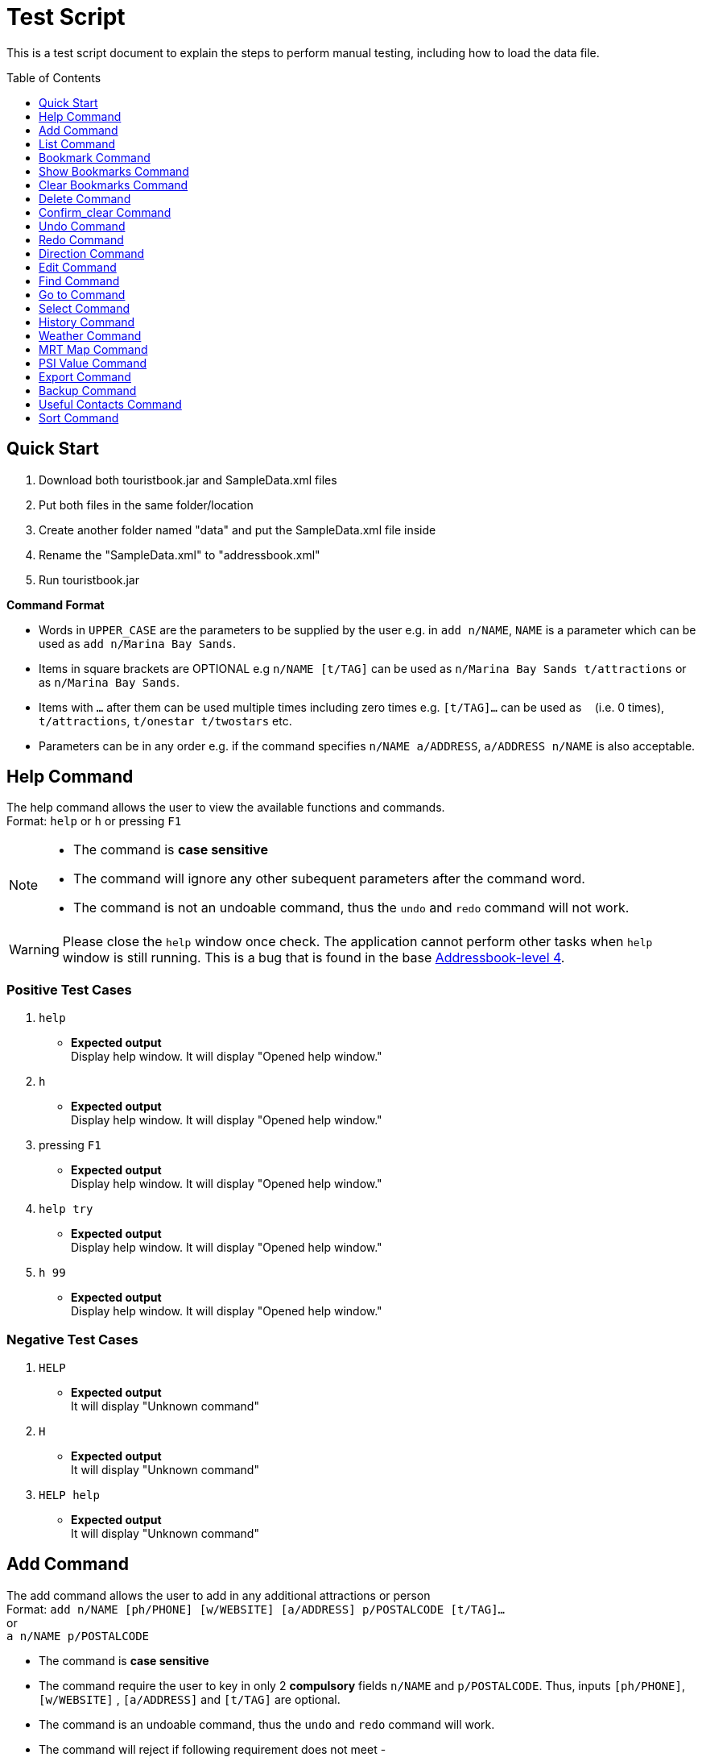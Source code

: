 = Test Script
:toc:
:toc-placement: preamble
:imagesDir: images
:stylesDir: stylesheets
:experimental:
ifdef::env-github[]
:tip-caption: :bulb:
:note-caption: :information_source:
endif::[]

This is a test script document to explain the steps to perform manual testing, including how to load the data file.

== Quick Start
. Download both touristbook.jar and SampleData.xml files
. Put both files in the same folder/location
. Create another folder named "data" and put the SampleData.xml file inside
. Rename the "SampleData.xml" to "addressbook.xml"
. Run touristbook.jar

====
*Command Format*

* Words in `UPPER_CASE` are the parameters to be supplied by the user e.g. in `add n/NAME`, `NAME` is a parameter which can be used as `add n/Marina Bay Sands`.
* Items in square brackets are OPTIONAL e.g `n/NAME [t/TAG]` can be used as `n/Marina Bay Sands t/attractions` or as `n/Marina Bay Sands`.
* Items with `…`​ after them can be used multiple times including zero times e.g. `[t/TAG]...` can be used as `{nbsp}` (i.e. 0 times), `t/attractions`, `t/onestar t/twostars` etc.
* Parameters can be in any order e.g. if the command specifies `n/NAME a/ADDRESS`, `a/ADDRESS n/NAME` is also acceptable.
====

== Help Command
The help command allows the user to view the available functions and commands. +
Format: `help` or `h` or pressing kbd:[F1]

[NOTE]
====
* The command is **case sensitive** +
* The command will ignore any other subequent parameters after the command word.
* The command is not an undoable command, thus the `undo` and `redo` command will not work.
====
[WARNING]
====
Please close the `help` window once check. The application cannot perform other tasks when `help` window is still running.
This is a bug that is found in the base https://github.com/se-edu/addressbook-level4/issues/727[Addressbook-level 4].
====
[discrete]
=== Positive Test Cases
. `help`
** *Expected output* +
Display help window.
It will display "Opened help window."

. `h`
** *Expected output* +
Display help window.
It will display "Opened help window."

. pressing kbd:[F1]
** *Expected output* +
Display help window.
It will display "Opened help window."

. `help try`
** *Expected output* +
Display help window.
It will display "Opened help window."

. `h 99`
** *Expected output* +
Display help window.
It will display "Opened help window."

[discrete]
=== Negative Test Cases
. `HELP`
** *Expected output* +
It will display "Unknown command"

. `H`
** *Expected output* +
It will display "Unknown command"

. `HELP help`
** *Expected output* +
It will display "Unknown command"

== Add Command
The add command allows the user to add in any additional attractions or person +
Format: `add n/NAME [ph/PHONE] [w/WEBSITE] [a/ADDRESS] p/POSTALCODE [t/TAG]...`  +
or +
`a n/NAME p/POSTALCODE`

* The command is **case sensitive** +
* The command require the user to key in only 2 **compulsory** fields `n/NAME` and `p/POSTALCODE`. Thus, inputs `[ph/PHONE]`, `[w/WEBSITE]` , `[a/ADDRESS]` and `[t/TAG]` are optional.
* The command is an undoable command, thus the `undo` and `redo` command will work.
* The command will reject if following requirement does not meet -
** Phone numbers can only contain numbers, and should be at least `3` digits long +
** Postal codes need to be exactly `6` digits.
** Websites need to include `http://www` or `https://www` in front.

[NOTE]
====
* Default values -
. Phone `000`
. Website `http://www.-.com
. Address `-`
====

****
* If there are multiple names, phones, addresses, website or postalcodes the command will store the last input.
For example : Command +
`add n/Utown Starbucks ph/69101127 a/8 College Avenue West a/8 College Avenue West #B1-01 p/123456 p/138608` +
Will store -  +
** NAME = Utown Starbucks +
** PHONE = 69101127 +
** ADDRESS = 8 College Avenue West #B1-01+
** POSTALCODE = 138608

* `Warning` for duplicate add only display when the application can find the exact same location in the list. +
* This means that even differences in tag with exactly same addresse, name, phone and name will add the place to the list.

* `IMPORTANT` not to forget key in kbd:[space] between each different inputs prefix.
****
[discrete]
=== Positive Test Cases
. `add n/Utown Starbucks ph/69101127 a/8 College Avenue West #B1-01 p/138608 w/http://www.starbucks.com.sg/ t/starbucks t/drinks`
** *Expected output* +
Utown Starbucks will be added to last slot in the list.
It will display +
"**New place added: Utown Starbucks Phone: 69101127 Address: 8 College Avenue West #B1-01 PostalCode: 138608 Website: http://www.starbucks.com.sg/ Tags: [starbucks][drinks]**"

. `add n/Utown Starbucks n/Spore Italino a/1 Create Way, NUS University Town p/138602`
** *Expected output* +
Spore Italino will be added to last slot in the list.
It will display +
"**New place added: Spore Italino Phone: 000 Address: Create Way, NUS University Town PostalCode: 138602 Website: http://www.-.com Tags: **"

. `add n/Utown Starbucks p/608549`
** *Expected output* +
Utown Starbucks will be added to last slot in the list.
It will display +
"**New place added: Starbucks Phone: 000 Address: - PostalCode: 608549 Website: http://www.-.com Tags: **"

[discrete]
=== Negative Test Cases
. `add n/Utown Starbucks`
** *Expected output* +
Warning message will display.

. `add n/Starbucks p/12345`
** *Expected output* +
Warning message will display. +
"**Singapore Postal Code can only contain numbers, and should be just 6 digits long**"

. `add n/Starbucks p/123456 ph/22`
** *Expected output* +
Warning message will display. +
"**Phone numbers can only contain numbers, and should be at least 3 digits long**"

. `add n/Starbucks p/123456 ph/333 w/hello.com`
** *Expected output* +
Warning message will display. +
"**Place website should contain http://www https://www**"

== List Command
This command allows user to list the places inside the tourist-book. +
Format: `list` or `l`

[NOTE]
====
* The command is **case sensitive** +
* The command will ignore any other subequent parameters after the command word.
====
[discrete]
=== Positive Test Cases
. `list`
** *Expected output* +
It will display "Listed all places"

. `l`
** *Expected output* +
It will display "Listed all places"

. `list h`
** *Expected output* +
It will display "Listed all places"

. `l help`
** *Expected output* +
It will display "Listed all places"

[discrete]
=== Negative Test Cases
. `LIST`
** *Expected output* +
It will display "Unknown command"

. `L`
** *Expected output* +
It will display "Unknown command"

. `LIST l`
** *Expected output* +
It will display "Unknown command"

== Bookmark Command
Adds a bookmark tag to the specified place from the address book. +
Format: `bookmark INDEX`

****
* Bookmarks the place at the specified `INDEX`.
* The command is **case sensitive**
* The command is an undoable command, thus the `undo` and `redo` command will work.
* The index refers to the index number shown in the most recent listing.
* The index *must be a positive integer* 1, 2, 3, ... and less then number of list shown in the most recent listing.
****
[discrete]
=== Positive Test Cases
. `list` +
`bookmark 1`

** *Expected output* +
Successfully bookmarked the first place in the list.

. `list` +
`bookmark 1`

** *Expected output* +
Error message "**Place already has that tag.**"

. `list` +
`bookmark 5`

** *Expected output* +
Successfully bookmarked the first place in the list.

[discrete]
=== Negative Test Cases

. `list` +
`bookmark 45`

** *Expected output* +
Error message "**The place index provided is invalid**"

. `list` +
`bookmark 1 2` +
-There is kbd:[space] between `1` and `2`

** *Expected output* +
Error message for **Invalid input** display.

. `list` +
`bookmark 1 bookmark 2` +

** *Expected output* +
Error message for **Invalid input** display.

== Show Bookmarks Command
List the bookmarked places.
Format: `show_bookmark`

****
* The command is **case sensitive**
* The command is an undoable command, thus the `undo` and `redo` command will work.
****

[discrete]
=== Positive Test Cases
. `list` +
`show_bookmark` +

** *Expected output*
It will list the two places that bookmarked earlier.

[discrete]
=== Negative Test Cases
. `list` +
`show_BOOKMARK` +

** *Expected output* +
Error message "**Unknown command**"

. `list` +
`show_bookmark show_bookmark` +

** *Expected output* +
Error message for **Invalid input** display.

== Clear Bookmarks Command
Clears all bookmarks from the address book. +
Format: `clear_bookmark`
****
* The command is **case sensitive**
* The command is an undoable command, thus the `undo` and `redo` command will work.
****

[discrete]
=== Positive Test Cases
. `list` +
`show_bookmark` +
`clear_bookmark` +

** *Expected output* +
It will clear all the bookmarked places and list all the places. +
When type `show_bookmark` it will list an empty page.

[discrete]
=== Negative Test Cases
. `list` +
`bookmark 1` +
`show_bookmark` +
`clear`

** *Expected output* +
Error message "**Unknown command**"

== Delete Command
Deletes the specified place from the Tourist-Book. +
 Format: `delete INDEX` or `del INDEX`

****
* Deletes the place at the specified `INDEX`.
* The index refers to the index number shown in the most recent listing.
* The index *must be a positive integer* 1, 2, 3, ...
****

[discrete]
=== Positive Test Cases
. `list`
`del 3` +

** *Expected output* +
Successful delete message will display

[discrete]
=== Negative Test Cases
. `delete 55` +

** *Expected output* +
Display "**The place index provided is invalid**"
As the [INDEX] is out of the range the list.

== Confirm_clear Command
Clears all entries from the Tourist-Book. +
Format: `confirm_clear`

****
* The command is **case sensitive**
* The command is an undoable command, thus the `undo` and `redo` command will work.
****

[discrete]
=== Positive Test Cases
. `confirm_clear` +

** *Expected output* +
It will clear all the places in the tourist book +
Message "**Tourist Book has been cleared!**"

== Undo Command
Restores the Tourist Book to the state before the previous _undoable_ command was executed. +
Format: `undo` or `un`

****
* The command is **case sensitive**
* The command is an undoable command, thus the `undo` and `redo` command will work.
****

[discrete]
=== Positive Test Cases
. `undo`
** *Expected output*
It will revert back the clear command earlier+
Message "**Tourist Book has been cleared!**"

. `delete 1` +
`list` +
`undo`
** *Expected output*
Reverses the `delete 1` command and add it back to the top of the list.

. `select 1` +
`list` +
`undo`
** *Expected output*
The `undo` command fails as there are no undoable commands executed previously.


[discrete]
=== Negative Test Cases
. `UNDO`
** *Expected output* +
Error message "**Unknown command**"

== Redo Command
Reverses the most recent `undo` command. +
Format: `redo` or `re`

****
* The command is **case sensitive**
****

[discrete]
=== Positive Test Cases
. `delete 1` +
`undo` (reverses the `delete 1` command) +
`redo`
** *Expected output*
It reapplies the `delete 1` command.

. `undo` +
`delete 1` +
`redo` +
** *Expected output*
The `redo` command fails as there are no `undo` commands executed previously.

[discrete]
=== Negative Test Cases
. `REDO`
** *Expected output* +
Error message "**Unknown command**"

== Direction Command
Displays the directions from location A to selected destination. +
Format: `dir [INDEX_FROM] [INDEX_TO]`

****
* Displays the location from `INDEX_FROM` to `INDEX_TO`. The index refers to the index number shown in the last place listing.
* Both fields must be provided.
* If there are three or more INDEX then the command will take the first two INDEX.
* The index *must be a positive integer* >= 1 and within the range of the list shown
****

[discrete]
=== Positive Test Cases
. `list` +
`dir 1 2` +
** *Expected output*
 Display the directions from the location at index 1 to index 2 of the places listing in BrowserPanel.

. `list` +
`dir 4 1` +
** *Expected output*
 Display the directions from the location at index 4 to index 1 of the places listing in BrowserPanel.

. `list` +
`dir 1 2 5` +
** *Expected output*
 Display the directions from the location at index 1 to index 2 of the places listing in BrowserPanel.

[discrete]
=== Negative Test Cases
. `list` +
`dir 1 1` +
** *Expected output* +
Error message "**The place index provided is invalid**"

. `list` +
`dir 1 0` +
** *Expected output* +
**Invalid Input** message display.

. `list` +
`dir 0 0` +
** *Expected output* +
**Invalid Input** message display.

. `list` +
`dir 10000 2000` +
** *Expected output* +
Error message "**The place index provided is invalid**"

== Edit Command
The edit command allows the user to edit an existing place at the specified index in the Tourist-Book. +
Format: `edit INDEX [n/NAME] [a/ADDRESS] [p/POSTALCODE] [t/TAG]...` or +
Format: `ed INDEX [n/NAME] [a/ADDRESS] [p/POSTALCODE] [t/TAG]...`

[NOTE]
====
* The command is **case sensitive**
* The index must be a positive integer
* At least one of the optional fields must be provided
* Existing values will be updated to the input values
* When editing tags, the existing tags of the place will be removed, i.e. adding of tags is not cumulative
* You can remove a place's tags by typing `t/` without specifying any tags after it.
====

[discrete]
=== Positive Test Cases
. `edit 1 a/20 Bayfront Avenue p/000001 t/bookmarks`
** *Expected output* +
The UI will display a message showing the place and the value of the fields which has been edited.

. `ed 2 n/Singapore Zoo t/`
** *Expected output* +
The UI will display a message showing the place and the value of the fields which has been edited. +
The tags of the place would be cleared as well.

. `edit 2 n/Singapore Flyer a/30 Raffles Ave`
** *Expected output* =
The UI will display a message showing the place and the value of the fields which has been edited, +
even if the values are the same.

[discrete]
=== Negative Test Cases
. `edit -1 t/`
** *Expected output* +

====
Invalid command format!
edit: Edits the details of the place identified by the index number used in the last place listing. Existing values will be overwritten by the input values.
Parameters: INDEX (must be a positive integer) [n/NAME] [ph/PHONE] [w/WEBSITE] [a/ADDRESS] [p/POSTAL CODE] [t/TAG]...
Example: edit 1 ph/91234567 w/www.marinabaysands.comp/639304
====

. `Edit 1 a/20 Bayfront Avenue p/000001 t/bookmarks`
** *Expected output* +
The UI will display a `Unknown Command` message.

. `edit 1 a/20 Bayfront Avenue p/1234567`
** *Expected output* +
The UI will display a `Singapore Postal Code can only contain numbers, and should be just 6 digits long` message.

. `edit 1 n/123456 a/20 Bayfront Avenue p/123456 t/bookmarks`
** *Expected output* +
The UI will display a message telling the user the format of the `name` field is wrong.

. `edit 39 n/Singapore`
** *Expected output* +
The UI will display a `The place index provided is invalid` message telling the user the index is invalid.

== Find Command
The find command allows users to find places or tags whose names contain any of the keywords in the input. +
Format: `find PREFIX KEYWORD` or `fd PREFIX KEYWORD`

[NOTE]
====
* The search is **case in-sensitive**. e.g. `zoo` will match `Zoo`
* The command word is **case sensitive**
* The prefix will determine which field you are searching for +
`n/` is the prefix for name of the place, `t/` is the prefix for the tag
* Multiple keywords are allowed, but at least one keyword should be correct to match a place or tag.
* Order of keywords does not matter. e.g. `Zoo Singapore` will match `Singapore Zoo`
* Only one field can be searched at a time, i.e. you cannot search both tag and name at the same time
* Only full words will be matched e.g. `Singa` will not match `Singapore`
* Output is assuming the user is using the default data values with no modifications done.
====

[discrete]
=== Positive Test Cases
. `find n/Singapore`
** *Expected output* +
The UI will display `7 places listed!` and will list out the places which has the name `Singapore` in it.

. `find t/nature`
** *Expected output* +
The UI will display `6 places listed!` and will list out the places which has the tag `nature`.

. `find t/nature indoors`
** *Expected output* +
The UI will display `11 places listed!` and will list out the places which has the tags `nature` and `indoors`.

. find `n/Singapore Gardens`
** *Expected output* +
The UI will display `8 places listed!` and will list out the places which has the name `Singapore` and `Gardens` in it.

[discrete]
=== Negative Test Cases
. `Find n/Singapore`
** *Expected output* +
The UI will display a `Unknown Command` message.

. `finds n/Singapore`
** *Expected output* +
The UI will display a `Unknown Command` message.

. `find singapore`
** *Expected output* +

====
Invalid command format!
find: Finds all places whose names contain any of the specified keywords (case-sensitive) and displays them as a list with index numbers.
Parameters: KEYWORD [MORE_KEYWORDS]...
Example: find n/Marina Bay Sands or Example: find t/[bookmark] [attractions]
====

. `find n/Singapore t/nature`
** *Expected output* +
The UI will still display the places with the name `Singapore` in it, but will ignore the tag `nature`

. `find n/Singa`
** *Expected output* +
The UI will display a `0 places listed!` message.

. `find n/Singa t/nature`
** *Expected output* +
The UI will display a `0 places listed!` message as it ignores the `nature` tag.

== Go to Command
The goto command displays the place on Google Maps identified by the index number of the place. +
Format: `goto 1` or `Goto 1`

[NOTE]
====
Index used in the command input must be positive.
====

[discrete]
=== Positive Test Cases
. `goto 1`
** *Expected output* +
The UI will display a `Go to: 1` message and displays the place on Google Maps through the browser panel.

. `Goto 1`
** *Expected output* +
The UI will display a `Go to: 1` message and displays the place on Google Maps through the browser panel.

[discrete]
=== Negative Test Cases
. `goto`
** *Expected output* +

====
Invalid command format! +
goto: Display the place on Google Map identified by the index number used in the last place listing. +
Parameters: INDEX (must be a positive integer) +
Example: goto 1
====

. `goto 0`
** *Expected output* +

====
Invalid command format! +
goto: Display the place on Google Map identified by the index number used in the last place listing. +
Parameters: INDEX (must be a positive integer) +
Example: goto 1
====

. `goto -1`
** *Expected output* +

====
Invalid command format! +
goto: Display the place on Google Map identified by the index number used in the last place listing. +
Parameters: INDEX (must be a positive integer) +
Example: goto 1
====

. `GOto 3`
** *Expected output* +

====
Invalid command format! +
goto: Display the place on Google Map identified by the index number used in the last place listing. +
Parameters: INDEX (must be a positive integer) +
Example: goto 1
====

. `GoTo 2`
** *Expected output* +

====
Invalid command format! +
goto: Display the place on Google Map identified by the index number used in the last place listing. +
Parameters: INDEX (must be a positive integer) +
Example: goto 1
====

== Select Command
The command allows the user to select a place identified by the index number of the place. +
Format: `select INDEX` or `s INDEX`

[NOTE]
====
* Index used in the command input must be positive.
* The command is **case sensitive**
====

[discrete]
=== Positive Test Cases
. `select 2`
** *Expected output*
The UI will display a message `Selected Place: 2`, the place will be selected and the webpage will be loaded +
in the browser.

. `s 2`
** *Expected output*
The UI will display a message `Selected Place: 2`, the place will be selected and the webpage will be loaded +
in the browser.

[discrete]
=== Negative Test Cases
. `Select 2`
** *Expected output* +
The UI will display an `Unknown command` message.

. `S 2`
** *Expected output* +
The UI will display an `Unknown command` message.

. `select`
** *Expected output* +

====
Invalid command format!
select: Selects the place identified by the index number used in the last place listing.
Parameters: INDEX (must be a positive integer)
Example: select 1
====

. `s`
** *Expected output* +

====
Invalid command format!
select: Selects the place identified by the index number used in the last place listing.
Parameters: INDEX (must be a positive integer)
Example: select 1
====

. `s 0`
** *Expected output* +

====
Invalid command format!
select: Selects the place identified by the index number used in the last place listing.
Parameters: INDEX (must be a positive integer)
Example: select 1
====

. `select 0`
** *Expected output* +

====
Invalid command format!
select: Selects the place identified by the index number used in the last place listing.
Parameters: INDEX (must be a positive integer)
Example: select 1
====

. `select -1`
** *Expected output* +

====
Invalid command format!
select: Selects the place identified by the index number used in the last place listing.
Parameters: INDEX (must be a positive integer)
Example: select 1
====

== History Command
This command lists all the commands that the user has entered in reverse chronological order. +
Format: `history`

[NOTE]
====
Pressing the kbd:[&uarr;] and kbd:[&darr;] arrows will display the previous and next input respectively in the command box.
====

[discrete]
=== Positive Test Cases
. `history`
** *Expected output* +
The UI will display a message `Entered commands (from most recent to earliest):` followed by +
all the commands (irregardless valid or invalid) that the user has entered +
from most recent to the the earliest (top to bottom).

. `history 2`
** *Expected output* +
The UI will display a message `Entered commands (from most recent to earliest):` followed by +
all the commands (irregardless valid or invalid) that the user has entered +
from most recent to the the earliest (top to bottom).

[discrete]
=== Negative Test Cases
. `History`
** *Expected output* +
The UI will display an `Unknown command` message.

. `History 2`
** *Expected output* +
The UI will display an `Unknown command` message.

. `history`
** *Expected output* +
** If `history` is the first command, The UI will display` You have not yet entered any commands.` message.
** If not, it will attempt to redo or undo the last command ran before the `history` command.

== Weather Command
The weather command allows users to view current weather in Singapore on the browser panel. +
Format: `weather`

[NOTE]
====
* The command is **case sensitive**
* The command will ignore any other parameters after the command word.
* It is also not an undoable command, hence the `undo` command will not work.
====

[discrete]
=== Positive Test Cases
. `weather`
** *Expected output* +
The UI will display a `Opened Weather on the Browser.` message and the weather will be loaded on the browser panel.

. `weather 2`
** *Expected output* +
The UI will display a `Opened Weather on the Browser.` message and the weather will be loaded on the browser panel.

. `weather [TEXT]`
** *Expected output* +
The UI will display a `Opened Weather on the Browser.` message and the weather will be loaded on the browser panel.

[discrete]
=== Negative Test Cases
. `WEATHER`
** *Expected output* +
The UI will display an `Unknown command` message.

. `Weather`
** *Expected output* +
The UI will display an `Unknown command` message.

. `Weather [TEXT]`
** *Expected output* +
The UI will display an `Unknown command` message.

. Running `undo` after successful `weather` command
** *Expected output* +
** If `weather` command is the only command executed so far, The UI will display an `No more commands to undo!` message.
** If not, it will attempt to redo or undo the last command ran before the `weather` command.

== MRT Map Command
The mrt map command allows user to view the transit map of Singapore. +
The list will pop out in a browser window. +
Format: `mrt`

[NOTE]
====
* The browser window must be closed before proceeding with any other command. This is a bug that is found in +
the base https://github.com/se-edu/addressbook-level4/issues/727[Addressbook-level 4].
* The command is **case sensitive**
* The command will ignore any other parameters after the command word.
* It is also not an undoable command, hence the `undo` command will not work.
====

[discrete]
=== Positive Test Cases
. `mrt`
** *Expected output* +
The browser window will pop up, displaying the transit map.

. `mrt 2`
** *Expected output* +
The browser window will pop up, displaying the transit map.

. `mrt [TEXT]`
** *Expected output* +
The browser window will pop up, displaying the transit map.

[discrete]
=== Negative Test Cases
. `MRT`
** *Expected output* +
The UI will display an `Unknown command` message.

. `Mrt`
** *Expected output* +
The UI will display an `Unknown command` message.

. `mrts`
** *Expected output* +
The UI will display an `Unknown command` message.

. `Mrt [TEXT]`
** *Expected output* +
The UI will display an `Unknown command` message.

. Running `undo` and `redo` commands after `mrt` command.
** *Expected output* +
** If the browser window is not closed, there will be no response from the application.
** If the browser widow is closed, it will attempt to redo or undo the last command ran before the `mrt` command.

== PSI Value Command
The PSI command allows users to view current PSI levels in Singapore on the browser panel. +
Format: `psi`

[NOTE]
====
* The command is **case sensitive**
* The command will ignore any other parameters after the command word.
* It is also not an undoable command, hence the `undo` command will not work.
====

[discrete]
=== Positive Test Cases
. `psi`
** *Expected output* +
The UI will display a `Latest PSI webpage loaded.` message and the latest PSI will be loaded on the browser panel.

. `psi 2`
** *Expected output* +
The UI will display a `Latest PSI webpage loaded.` message and the latest PSI will be loaded on the browser panel.

. `psi [TEXT]`
** *Expected output* +
The UI will display a `Latest PSI webpage loaded.` message and the latest PSI will be loaded on the browser panel.

[discrete]
=== Negative Test Cases
. `PSI`
** *Expected output* +
The UI will display an `Unknown command` message.

. `Psi`
** *Expected output* +
The UI will display an `Unknown command` message.

. `Psi [TEXT]`
** *Expected output* +
The UI will display an `Unknown command` message.

. Running `undo` after successful `psi` command
** *Expected output* +
** If `psi` command is the only command executed so far, The UI will display an `No more commands to undo!` message.
** If not, it will attempt to redo or undo the last command ran before the `psi` command.

== Export Command
The export command allows users to export their data file to a .csv file format. +
Format: `export`

[NOTE]
====
* The command is **case sensitive**
* The command will ignore any other parameters after the command word.
* It is also not an undoable command, hence the `undo` command will not work.
====

[WARNING]
====
Running this command after the first time will overwrite the previous save file that is already in the folder!
====

[discrete]
=== Positive Test Cases
. `export`
** *Expected output* +
The UI will display a message `Successfully exported data.` and the save file will be created in the folder that holds +
the jar file, in .csv format.

image::exportsuccessful.png[title="Export File Successful", width="400"]

. `export 1`
** *Expected output* +
The UI will display a message `Successfully exported data.` and the save file will be created in the folder that holds +
the jar file, in .csv format.

[NOTE]
====
Refer to above image at the first test case.
====

. `export [DATE]
** *Expected output* +
The UI will display a message `Successfully exported data.` and the save file will be created in the folder that holds +
the jar file, in .csv format.

[NOTE]
====
Refer to above image at the first test case.
====

[discrete]
=== Negative Test Cases
. `EXPORT`
** *Expected output* +
The UI will display an `Unknown command` message.

. `exports`
** *Expected output* +
The UI will display an `Unknown command` message.

. `EXPORT Singapore`
** *Expected output* +
The UI will display an `Unknown command` message.

. `ExPoRt [TEXT]`
** *Expected output* +
The UI will display an `Unknown command` message.

. Running `undo` after successful `export` command
** *Expected output* +
** If `export` command is the only command executed so far, The UI will display an `No more commands to undo!` message.
** If not, it will attempt to redo or undo the last command ran before the `export` command.

== Backup Command
The command allows the user to backup the data to the same folder of the main data file. +
Format: `backup`

[NOTE]
====
* The command is **case sensitive**
* The command will ignore any other parameters after the command word.
* It is also not an undoable command, hence the `undo` command will not work.
====

[WARNING]
====
Running this command after the first time will overwrite the previous save file that is already in the folder!
====

[discrete]
=== Positive Test Cases
. `backup`
** *Expected output* +
The UI will display a message `A Tourist Book backup has been created!` and the save file will be created in the same +
folder as the main data file.

image::backupsuccessful.png[title="Backup File Successful", width="400"]

. `backup 2`
** *Expected output* +
The UI will display a message `A Tourist Book backup has been created!` and the save file will be created in the same +
folder as the main data file.

[NOTE]
====
Refer to above image at the first test case.
====

. `backup [DATE]`
** *Expected output* +
The UI will display a message `A Tourist Book backup has been created!` and the save file will be created in the same +
folder as the main data file.

[NOTE]
====
Refer to above image at the first test case.
====

[discrete]
=== Negative Test Cases
. `BACKUP`
** *Expected output* +
The UI will display an `Unknown command` message.

. `backups`
** *Expected output* +
The UI will display an `Unknown command` message.

. `Backup Singapore`
** *Expected output* +
The UI will display an `Unknown command` message.

. `BaCkUp [TEXT]`
** *Expected output* +
The UI will display an `Unknown command` message.

. Running `undo` after successful `backup` command
** *Expected output* +
** If `backup` command is the only command executed so far, The UI will display an `No more commands to undo!` message.
** If not, it will attempt to redo or undo the last command ran before the `backup` command.


== Useful Contacts Command
The useful contacts command allows user to view a list of helpful contact numbers. +
The list will pop out in a browser window. +
Format: `sos` or `emergency`

[NOTE]
====
* The browser window must be closed before proceeding with any other command. This is a bug that is found in +
the base https://github.com/se-edu/addressbook-level4/issues/727[Addressbook-level 4].
* The command is **case sensitive**
* The command will ignore any other parameters after the command word.
* It is also not an undoable command, hence the `undo` command will not work.
====

[discrete]
=== Positive Test Cases
. `sos`
** *Expected output* +
The browser window will pop up, displaying a list of useful contact numbers.

. `emergency`
** *Expected output* +
The browser window will pop up, displaying a list of useful contact numbers.

. `sos 1`
** *Expected output* +
The browser window will pop up, displaying a list of useful contact numbers.

. `emergency 1`
** *Expected output* +
The browser window will pop up, displaying a list of useful contact numbers.

[discrete]
=== Negative Test Cases
. `EMERGENCY`
** *Expected output* +
The UI will display an `Unknown command` message.

. `SOS`
** *Expected output* +
The UI will display an `Unknown command` message.

. Running `undo` and `redo` commands after `sos` command.
** *Expected output* +
** If the browser window is not closed, there will be no response from the application.
** If the browser widow is closed, it will attempt to redo or undo the last command ran before the `sos` command.

== Sort Command
The sort command allows the user to view the place list in an alphabetical order. +
Format: `sort`

[NOTE]
====
* The sort command is temporary and does not permanently sort the places by alphabetical order. +
* The command is **case sensitive**
* The command will ignore any other parameters after the command word.
====

[discrete]
=== Positive Test Cases
. `sort`
** *Expected output* +
The places list will be sorted by alphabetical order.

. `sort 1`
** *Expected output* +
The places list will be sorted by alphabetical order.

. `sort Marina Bay Sands`
** *Expected output* +
The places list will be sorted by alphabetical order.

. `sort [TEXT]`
** *Expected output* +
The places list will be sorted by alphabetical order.

[discrete]
=== Negative Test Cases
. `SORT`
** *Expected output* +
The UI will display an `Unknown command` message.

. `sorts`
** *Expected output* +
The UI will display an `Unknown command` message.

. `sOrT`
** *Expected output* +
The UI will display an `Unknown command` message.

. `SORT Singapore`
** *Expected output* +
The UI will display an `Unknown command` message.

. `SORT [TEXT]`
** *Expected output* +
The UI will display an `Unknown command` message.
